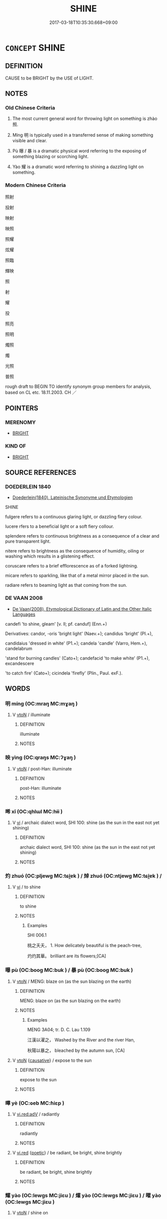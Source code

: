 # -*- mode: mandoku-tls-view -*-
#+TITLE: SHINE
#+DATE: 2017-03-18T10:35:30.668+09:00        
#+STARTUP: content
* =CONCEPT= SHINE
:PROPERTIES:
:CUSTOM_ID: uuid-c783dd65-2a30-47cf-96c0-1334b69cb44a
:SYNONYM+:  ILLUMINATE
:SYNONYM+:  EMIT LIGHT
:SYNONYM+:  BEAM
:SYNONYM+:  RADIATE
:SYNONYM+:  GLEAM
:SYNONYM+:  GLOW
:SYNONYM+:  GLINT
:SYNONYM+:  GLIMMER
:SYNONYM+:  SPARKLE
:SYNONYM+:  TWINKLE
:SYNONYM+:  GLITTER
:SYNONYM+:  GLISTEN
:SYNONYM+:  SHIMMER
:SYNONYM+:  FLASH
:SYNONYM+:  FLARE
:SYNONYM+:  GLARE
:SYNONYM+:  FLUORESCE
:TR_ZH: 放出光芒
:TR_OCH: 照
:END:
** DEFINITION

CAUSE to be BRIGHT by the USE of LIGHT.

** NOTES

*** Old Chinese Criteria
1. The most current general word for throwing light on something is zhào 照.

2. Míng 明 is typically used in a transferred sense of making something visible and clear.

3. Pù 曝 / 暴 is a dramatic physical word referring to the exposing of something blazing or scorching light.

4. Yào 耀 is a dramatic word referring to shining a dazzling light on something.

*** Modern Chinese Criteria
照射

投射

映射

映照

照耀

炫耀

照臨

輝映

照

射

耀

投

照亮

照明

燭照

燭

光照

普照

rough draft to BEGIN TO identify synonym group members for analysis, based on CL etc. 18.11.2003. CH ／

** POINTERS
*** MERENOMY
 - [[tls:concept:BRIGHT][BRIGHT]]

*** KIND OF
 - [[tls:concept:BRIGHT][BRIGHT]]

** SOURCE REFERENCES
*** DOEDERLEIN 1840
 - [[cite:DOEDERLEIN-1840][Doederlein(1840), Lateinische Synonyme und Etymologien]]

SHINE

fulgere refers to a continuous glaring light, or dazzling fiery colour.

lucere rfers to a beneficial light or a soft fiery collour.

splendere refers to continuous brightness as a consequence of a clear and pure transparent light.

nitere refers to brightness as the consequence of humidity, oiling or washing which results in a glistening effect.

coruscare refers to a brief efflorescence as of a forked lightning.

micare refers to sparkling, like that of a metal mirror placed in the sun.

radiare refers to beaming light as that coming from the sun.

*** DE VAAN 2008
 - [[cite:DE-VAAN-2008][De Vaan(2008), Etymological Dictionary of Latin and the Other Italic Languages]]

candefi 'to shine, gleam' [v. II; pf. canduf] (Enn.+)

Derivatives: candor, -oris 'bright light' (Naev.+); candidus 'bright' (PI.+),

candidaius 'dressed in white' (P1.+); candela 'candle' (Varro, Hem.+), candelabrum

'stand for burning candles' (Cato+); candefacid 'to make white' (P1.+), excandescere

'to catch fire' (Cato+); cicindela 'firefly' (Plin., Paul. exF.).

** WORDS
   :PROPERTIES:
   :VISIBILITY: children
   :END:
*** 明 míng (OC:mraŋ MC:mɣaŋ )
:PROPERTIES:
:CUSTOM_ID: uuid-50317db0-0220-46dd-abe0-8303951ea46d
:Char+: 明(72,4/8) 
:GY_IDS+: uuid-5ed07350-e3b9-46dc-a120-719ce838ad97
:PY+: míng     
:OC+: mraŋ     
:MC+: mɣaŋ     
:END: 
**** V [[tls:syn-func::#uuid-fbfb2371-2537-4a99-a876-41b15ec2463c][vtoN]] / illuminate
:PROPERTIES:
:CUSTOM_ID: uuid-38041352-c510-4d9a-8354-528a1e787e00
:WARRING-STATES-CURRENCY: 5
:END:
****** DEFINITION

illuminate

****** NOTES

*** 映 yìng (OC:qraŋs MC:ʔɣaŋ )
:PROPERTIES:
:CUSTOM_ID: uuid-632eb01a-5437-449d-a283-9a0c552e3b83
:Char+: 映(72,5/9) 
:GY_IDS+: uuid-66f86032-20ad-49f9-b92d-1244bd092841
:PY+: yìng     
:OC+: qraŋs     
:MC+: ʔɣaŋ     
:END: 
**** V [[tls:syn-func::#uuid-fbfb2371-2537-4a99-a876-41b15ec2463c][vtoN]] / post-Han: illuminate
:PROPERTIES:
:CUSTOM_ID: uuid-b1515c11-a411-4d14-92c7-42d3e610979d
:WARRING-STATES-CURRENCY: 0
:END:
****** DEFINITION

post-Han: illuminate

****** NOTES

*** 晞 xī (OC:qhlɯl MC:hɨi )
:PROPERTIES:
:CUSTOM_ID: uuid-772f822a-6d95-4eb6-a0a9-ccf8cf64bbbf
:Char+: 晞(72,7/11) 
:GY_IDS+: uuid-718be3c6-92ba-4319-9f25-4e56248d949d
:PY+: xī     
:OC+: qhlɯl     
:MC+: hɨi     
:END: 
**** V [[tls:syn-func::#uuid-c20780b3-41f9-491b-bb61-a269c1c4b48f][vi]] / archaic dialect word, SHI 100: shine (as the sun in the east not yet shining)
:PROPERTIES:
:CUSTOM_ID: uuid-2cfe633c-cc99-4592-9325-af3773f60eb3
:END:
****** DEFINITION

archaic dialect word, SHI 100: shine (as the sun in the east not yet shining)

****** NOTES

*** 灼 zhuó (OC:pljewɡ MC:tɕi̯ɐk ) / 焯 zhuó (OC:ntjewɡ MC:tɕi̯ɐk ) /  
:PROPERTIES:
:CUSTOM_ID: uuid-2f9a5136-fe14-4c30-a112-a4e5b6fa31f5
:Char+: 灼(86,3/7) 
:Char+: 焯(86,8/12) 
:Char+: 晫(72,8/12) 
:GY_IDS+: uuid-2a39ebd0-9c3e-47a6-bc68-636faf076f86
:PY+: zhuó     
:OC+: pljewɡ     
:MC+: tɕi̯ɐk     
:GY_IDS+: uuid-9aea536b-2742-4f8c-8687-770f0d05b15c
:PY+: zhuó     
:OC+: ntjewɡ     
:MC+: tɕi̯ɐk     
:END: 
**** V [[tls:syn-func::#uuid-c20780b3-41f9-491b-bb61-a269c1c4b48f][vi]] / to shine
:PROPERTIES:
:CUSTOM_ID: uuid-da526a7f-86f7-415f-add9-b7ee302a3208
:END:
****** DEFINITION

to shine

****** NOTES

******* Examples
SHI 006.1

 桃之夭夭， 1. How delicately beautiful is the peach-tree,

 灼灼其華。 brilliant are its flowers;[CA]

*** 曝 pù (OC:booɡ MC:buk ) / 暴 pù (OC:booɡ MC:buk )
:PROPERTIES:
:CUSTOM_ID: uuid-330fa10c-4cce-4110-9103-3590de5948c3
:Char+: 曝(72,15/19) 
:Char+: 暴(72,11/15) 
:GY_IDS+: uuid-ba7aceb1-aadf-41f2-a9e5-fd2ed045ab79
:PY+: pù     
:OC+: booɡ     
:MC+: buk     
:GY_IDS+: uuid-7a56633c-209d-4d06-ad48-eed448bdcc44
:PY+: pù     
:OC+: booɡ     
:MC+: buk     
:END: 
**** V [[tls:syn-func::#uuid-fbfb2371-2537-4a99-a876-41b15ec2463c][vtoN]] / MENG: blaze on (as the sun blazing on the earth)
:PROPERTIES:
:CUSTOM_ID: uuid-e89b488f-3884-4967-9811-887e9d18a399
:WARRING-STATES-CURRENCY: 4
:END:
****** DEFINITION

MENG: blaze on (as the sun blazing on the earth)

****** NOTES

******* Examples
MENG 3A04; tr. D. C. Lau 1.109

 江漢以濯之， Washed by the River and the river Han,

 秋陽以暴之， bleached by the autumn sun, [CA]

**** V [[tls:syn-func::#uuid-fbfb2371-2537-4a99-a876-41b15ec2463c][vtoN]] {[[tls:sem-feat::#uuid-fac754df-5669-4052-9dda-6244f229371f][causative]]} / expose to the sun
:PROPERTIES:
:CUSTOM_ID: uuid-07d735a8-2b66-433a-a44e-233f12b4bc19
:END:
****** DEFINITION

expose to the sun

****** NOTES

*** 曄 yè (OC:ɢeb MC:ɦiɛp )
:PROPERTIES:
:CUSTOM_ID: uuid-196003c4-dde3-4c01-995c-b34b8df13615
:Char+: 曄(72,12/16) 
:GY_IDS+: uuid-f963a2ff-eeeb-4998-bc13-6708eda35973
:PY+: yè     
:OC+: ɢeb     
:MC+: ɦiɛp     
:END: 
**** V [[tls:syn-func::#uuid-cda1c3c1-e292-40d5-83be-7d4c3ae41a32][vi.red:adV]] / radiantly
:PROPERTIES:
:CUSTOM_ID: uuid-3c8a8af8-faa4-4f03-a11d-d8ba228575fd
:END:
****** DEFINITION

radiantly

****** NOTES

**** V [[tls:syn-func::#uuid-e627d1e1-0e26-4069-9615-1025ebb7c0a2][vi.red]] {[[tls:sem-feat::#uuid-51e34132-6b64-4edd-861d-a83e3ff87306][poetic]]} / be radiant, be bright, shine brightly
:PROPERTIES:
:CUSTOM_ID: uuid-f61b7a53-61ff-43a3-a833-ea72d8afc5d9
:END:
****** DEFINITION

be radiant, be bright, shine brightly

****** NOTES

*** 耀 yào (OC:lewɡs MC:jiɛu ) / 燿 yào (OC:lewɡs MC:jiɛu ) / 曜 yào (OC:lewɡs MC:jiɛu )
:PROPERTIES:
:CUSTOM_ID: uuid-4209da86-1abe-4b3e-8338-f8e4f854e9a7
:Char+: 耀(124,14/20) 
:Char+: 燿(86,14/18) 
:Char+: 曜(72,14/18) 
:GY_IDS+: uuid-d9a4153d-435c-4f27-8fd3-d3c2fe6645d7
:PY+: yào     
:OC+: lewɡs     
:MC+: jiɛu     
:GY_IDS+: uuid-edbbefa1-4b4d-4728-b70b-9c1f87466b41
:PY+: yào     
:OC+: lewɡs     
:MC+: jiɛu     
:GY_IDS+: uuid-367ed43c-f9d8-41aa-b71b-b93f733e139b
:PY+: yào     
:OC+: lewɡs     
:MC+: jiɛu     
:END: 
**** V [[tls:syn-func::#uuid-fbfb2371-2537-4a99-a876-41b15ec2463c][vtoN]] / shine on
:PROPERTIES:
:CUSTOM_ID: uuid-f5644311-dc4e-4a0d-82e8-345a31194696
:END:
****** DEFINITION

shine on

****** NOTES

******* Examples
HNZ 01.18.03; ed. Che2n Gua3ngzho4ng 1993, p. 44; ed. Liu2 We2ndia3n 1989, p. 36; ed. ICS 1992, 8/14; tr. D.C.LAU AND ROGER T.AMES, p. 125;

 萬物玄同也。 The myraid things merge in mysterious unity:

 無非無是， Without right or wrong,

 化育玄耀， In a bedazzling transformation,

 生而如死。 Life is like death. [CA]

ZUO Zhuang 22.1 (672 B.C.); Y:223; W:151; L: 103

 光， The light

 遠而自他有耀者也。 is far off, and its brightness appears reflected from something else. [CA]



**** V [[tls:syn-func::#uuid-c20780b3-41f9-491b-bb61-a269c1c4b48f][vi]] / dazzle; shine; be dazzling
:PROPERTIES:
:CUSTOM_ID: uuid-9f2d8a75-ae2f-4ca1-a3f6-36ede77c8ee8
:WARRING-STATES-CURRENCY: 4
:END:
****** DEFINITION

dazzle; shine; be dazzling

****** NOTES

******* Examples
HNZ 01.18.03; ed. Che2n Gua3ngzho4ng 1993, p. 44; ed. Liu2 We2ndia3n 1989, p. 36; ed. ICS 1992, 8/14; tr. D.C.LAU AND ROGER T.AMES, p. 125;

 萬物玄同也。 The myraid things merge in mysterious unity:

 無非無是， Without right or wrong,

 化育玄耀， In a bedazzling transformation,

 生而如死。 Life is like death. [CA]

ZUO Zhuang 22.1 (672 B.C.); Y:223; W:151; L: 103

 光， The light

 遠而自他有耀者也。 is far off, and its brightness appears reflected from something else. [CA]

LAO 58.2; tr. D.C. Lau 1982: 85 

 光而不燿。 Shines but does not dazzle.[CA]



*** 曬 shài (OC:sbreels MC:ʂɣɛ )
:PROPERTIES:
:CUSTOM_ID: uuid-afc4b8db-3f28-4b46-a45f-4548697eb4d8
:Char+: 曬(72,19/23) 
:GY_IDS+: uuid-5af694e8-9631-4e44-b8c5-d564c43461d9
:PY+: shài     
:OC+: sbreels     
:MC+: ʂɣɛ     
:END: 
**** V [[tls:syn-func::#uuid-c20780b3-41f9-491b-bb61-a269c1c4b48f][vi]] / rare, fangyan 262, SHUOWEN: (of the sun) shine; parch
:PROPERTIES:
:CUSTOM_ID: uuid-d6fbdd27-b260-48d6-bcbb-0b22d3947e86
:WARRING-STATES-CURRENCY: 2
:END:
****** DEFINITION

rare, fangyan 262, SHUOWEN: (of the sun) shine; parch

****** NOTES

*** 澤 zé (OC:ɡrlaaɡ MC:ɖɣɛk )
:PROPERTIES:
:CUSTOM_ID: uuid-ad1cc243-ca2e-4c52-9521-7bd2b5dd061c
:Char+: 澤(85,13/16) 
:GY_IDS+: uuid-25f32c5a-9904-4ccc-b328-5a711653d0a5
:PY+: zé     
:OC+: ɡrlaaɡ     
:MC+: ɖɣɛk     
:END: 
**** V [[tls:syn-func::#uuid-c20780b3-41f9-491b-bb61-a269c1c4b48f][vi]] / be shiny
:PROPERTIES:
:CUSTOM_ID: uuid-4e6415ac-2543-4dc8-a3b3-2bde40eabb7f
:END:
****** DEFINITION

be shiny

****** NOTES

*** 照 zhào (OC:kljews MC:tɕiɛu ) / 炤 zhào (OC:kljews MC:tɕiɛu )
:PROPERTIES:
:CUSTOM_ID: uuid-77e995e0-c53c-47a1-8952-cb376a3e2c20
:Char+: 照(86,9/13) 
:Char+: 炤(86,5/9) 
:GY_IDS+: uuid-1224f9f0-2626-491f-a9d3-a387e8b8f30a
:PY+: zhào     
:OC+: kljews     
:MC+: tɕiɛu     
:GY_IDS+: uuid-6af177e6-a918-487a-a526-ea01d574433b
:PY+: zhào     
:OC+: kljews     
:MC+: tɕiɛu     
:END: 
**** V [[tls:syn-func::#uuid-fbfb2371-2537-4a99-a876-41b15ec2463c][vtoN]] / shine on, illuminate; cause something to shine on
:PROPERTIES:
:CUSTOM_ID: uuid-129aa478-0136-40cb-8305-586e14d03048
:END:
****** DEFINITION

shine on, illuminate; cause something to shine on

****** NOTES

**** V [[tls:syn-func::#uuid-c20780b3-41f9-491b-bb61-a269c1c4b48f][vi]] {[[tls:sem-feat::#uuid-3d95d354-0c16-419f-9baf-f1f6cb6fbd07][change]]} / become illuminated, shine
:PROPERTIES:
:CUSTOM_ID: uuid-23d02bca-994d-41d8-8578-25d9d39196ad
:END:
****** DEFINITION

become illuminated, shine

****** NOTES

**** V [[tls:syn-func::#uuid-c20780b3-41f9-491b-bb61-a269c1c4b48f][vi]] / shine
:PROPERTIES:
:CUSTOM_ID: uuid-cfb42235-cae1-4123-81c7-2745bf31596b
:END:
****** DEFINITION

shine

****** NOTES

**** V [[tls:syn-func::#uuid-fbfb2371-2537-4a99-a876-41b15ec2463c][vtoN]] {[[tls:sem-feat::#uuid-2e48851c-928e-40f0-ae0d-2bf3eafeaa17][figurative]]} / shine on, illuminate
:PROPERTIES:
:CUSTOM_ID: uuid-fe4e3c31-5021-4c8a-8f43-4a1de0b13d36
:END:
****** DEFINITION

shine on, illuminate

****** NOTES

**** V [[tls:syn-func::#uuid-b7389587-f098-4784-92fb-2c802547dd5f][vt/oN{REFLEX}/]] {[[tls:sem-feat::#uuid-f3627213-d242-4f27-bc6e-30516ccbd201][reflexive]]} / reflect oneself in
:PROPERTIES:
:CUSTOM_ID: uuid-89add7fd-5893-4f39-8ceb-3b71efa0634d
:END:
****** DEFINITION

reflect oneself in

****** NOTES

**** N [[tls:syn-func::#uuid-76be1df4-3d73-4e5f-bbc2-729542645bc8][nab]] {[[tls:sem-feat::#uuid-4e92cef6-5753-4eed-a76b-7249c223316f][feature]]} / sheen
:PROPERTIES:
:CUSTOM_ID: uuid-154a26ee-8680-49a0-9895-8c086d48375b
:END:
****** DEFINITION

sheen

****** NOTES

**** V [[tls:syn-func::#uuid-739c24ae-d585-4fff-9ac2-2547b1050f16][vt+prep+N]] {[[tls:sem-feat::#uuid-2e48851c-928e-40f0-ae0d-2bf3eafeaa17][figurative]]} / throw light on; enlighten
:PROPERTIES:
:CUSTOM_ID: uuid-4826ad92-8ad7-48aa-8172-3a7c8c3c42da
:END:
****** DEFINITION

throw light on; enlighten

****** NOTES

*** 照 zhào (OC:kljews MC:tɕiɛu )
:PROPERTIES:
:CUSTOM_ID: uuid-35a873da-1f84-44a3-a116-2642af27b510
:Char+: 炤(86,5/9) 
:GY_IDS+: uuid-6af177e6-a918-487a-a526-ea01d574433b
:PY+: zhào     
:OC+: kljews     
:MC+: tɕiɛu     
:END: 
**** V [[tls:syn-func::#uuid-fbfb2371-2537-4a99-a876-41b15ec2463c][vtoN]] / shine on; illuminate  (GUOYU); make manifest; make visible
:PROPERTIES:
:CUSTOM_ID: uuid-b07725f7-e424-4525-8253-01b75734dda3
:WARRING-STATES-CURRENCY: 2
:END:
****** DEFINITION

shine on; illuminate  (GUOYU); make manifest; make visible

****** NOTES

******* Examples
SHI 192.11 

 魚在于沼， 11. The fish is in the pond, 

 亦匪克樂； but it cannot rejoice;

 潛雖伏矣， although by diving down it can lie on the bottom,

 亦孔之炤。 sill (the light) greatly (illumines it -) makes it visible [CA]

*** 燭 zhú (OC:tjoɡ MC:tɕi̯ok )
:PROPERTIES:
:CUSTOM_ID: uuid-709fe9e0-f7f2-4153-8a0f-c00229a4f8b6
:Char+: 燭(86,13/17) 
:GY_IDS+: uuid-f05206d1-c37d-41ab-ab25-3d40d3182114
:PY+: zhú     
:OC+: tjoɡ     
:MC+: tɕi̯ok     
:END: 
**** V [[tls:syn-func::#uuid-fbfb2371-2537-4a99-a876-41b15ec2463c][vtoN]] / to illuminate; to lit
:PROPERTIES:
:CUSTOM_ID: uuid-dc141ff7-61a8-4d68-8489-30ad7d55bf5a
:END:
****** DEFINITION

to illuminate; to lit

****** NOTES

*** 瑩 yíng (OC:ɢʷeŋ MC:ɦɣaŋ )
:PROPERTIES:
:CUSTOM_ID: uuid-0ad2b9be-1399-4cbb-9342-fbb5f5ffc32b
:Char+: 瑩(96,10/15) 
:GY_IDS+: uuid-dabdf9f9-2e3d-412c-bec8-e74a2909934e
:PY+: yíng     
:OC+: ɢʷeŋ     
:MC+: ɦɣaŋ     
:END: 
**** N [[tls:syn-func::#uuid-76be1df4-3d73-4e5f-bbc2-729542645bc8][nab]] {[[tls:sem-feat::#uuid-4e92cef6-5753-4eed-a76b-7249c223316f][feature]]} / shiny quality of gem
:PROPERTIES:
:CUSTOM_ID: uuid-6a814256-d6e8-4ddc-90eb-2bf9963beac1
:END:
****** DEFINITION

shiny quality of gem

****** NOTES

*** 蠲 juān (OC:kʷliiŋ MC:ken )
:PROPERTIES:
:CUSTOM_ID: uuid-2bb7cba2-6f2d-4d88-8674-b4f255d93ac4
:Char+: 蠲(142,17/23) 
:GY_IDS+: uuid-1aeb49d0-fd8d-4867-aef4-1642326024ba
:PY+: juān     
:OC+: kʷliiŋ     
:MC+: ken     
:END: 
**** V [[tls:syn-func::#uuid-fbfb2371-2537-4a99-a876-41b15ec2463c][vtoN]] {[[tls:sem-feat::#uuid-fac754df-5669-4052-9dda-6244f229371f][causative]]} / shine a supernatural light on
:PROPERTIES:
:CUSTOM_ID: uuid-85b79fdf-6485-47ba-a0bd-27671a9c657b
:END:
****** DEFINITION

shine a supernatural light on

****** NOTES

*** 光澤 guāngzé (OC:kʷaaŋ ɡrlaaɡ MC:kɑŋ ɖɣɛk )
:PROPERTIES:
:CUSTOM_ID: uuid-cfa645e5-4efb-4022-a837-95363cba5771
:Char+: 光(10,4/6) 澤(85,13/16) 
:GY_IDS+: uuid-235daba0-514e-457e-b1cb-fad34ccf7de3 uuid-25f32c5a-9904-4ccc-b328-5a711653d0a5
:PY+: guāng zé    
:OC+: kʷaaŋ ɡrlaaɡ    
:MC+: kɑŋ ɖɣɛk    
:END: 
**** N [[tls:syn-func::#uuid-db0698e7-db2f-4ee3-9a20-0c2b2e0cebf0][NPab]] {[[tls:sem-feat::#uuid-4e92cef6-5753-4eed-a76b-7249c223316f][feature]]} / sheen, sleekness
:PROPERTIES:
:CUSTOM_ID: uuid-5f345acc-13b9-4a07-97f4-37e1292fb4ad
:END:
****** DEFINITION

sheen, sleekness

****** NOTES

**** V [[tls:syn-func::#uuid-091af450-64e0-4b82-98a2-84d0444b6d19][VPi]] / be gleaming
:PROPERTIES:
:CUSTOM_ID: uuid-929bee39-debf-4e50-a06a-be7eb1100093
:END:
****** DEFINITION

be gleaming

****** NOTES

*** 光輝 guānghuī (OC:kʷaaŋ qhul MC:kɑŋ hɨi )
:PROPERTIES:
:CUSTOM_ID: uuid-4b4671e4-aecd-4ad4-967a-ffac6932e89b
:Char+: 光(10,4/6) 輝(159,8/15) 
:GY_IDS+: uuid-235daba0-514e-457e-b1cb-fad34ccf7de3 uuid-d2f5901f-3237-4bfb-b4b7-9adb59dce557
:PY+: guāng huī    
:OC+: kʷaaŋ qhul    
:MC+: kɑŋ hɨi    
:END: 
**** V [[tls:syn-func::#uuid-091af450-64e0-4b82-98a2-84d0444b6d19][VPi]] / be resplendent
:PROPERTIES:
:CUSTOM_ID: uuid-a56837af-bb72-4bca-8420-86a60a50901e
:END:
****** DEFINITION

be resplendent

****** NOTES

*** 晃昱 huǎngyù (OC:ɡʷaaŋʔ k-luɡ MC:ɦɑŋ juk )
:PROPERTIES:
:CUSTOM_ID: uuid-8ee13ce9-90eb-42a1-9ed9-3d0cc5b65fc6
:Char+: 晃(72,6/10) 昱(72,5/9) 
:GY_IDS+: uuid-ceb69a87-8ddf-46aa-8b16-6cf54fde3ace uuid-9a66a2db-0f0d-45d1-bd4f-b27ad9955ccf
:PY+: huǎng yù    
:OC+: ɡʷaaŋʔ k-luɡ    
:MC+: ɦɑŋ juk    
:END: 
**** V [[tls:syn-func::#uuid-091af450-64e0-4b82-98a2-84d0444b6d19][VPi]] / be shining, be brilliant; be luminous
:PROPERTIES:
:CUSTOM_ID: uuid-af517763-773d-4e8f-85c2-8cc629e6dffc
:END:
****** DEFINITION

be shining, be brilliant; be luminous

****** NOTES

*** 晃朗 huǎnglǎng (OC:ɡʷaaŋʔ ɡ-raaŋʔ MC:ɦɑŋ lɑŋ )
:PROPERTIES:
:CUSTOM_ID: uuid-9d08001f-8e6d-4e68-a094-b79aa040ebf2
:Char+: 晃(72,6/10) 朗(74,7/11) 
:GY_IDS+: uuid-ceb69a87-8ddf-46aa-8b16-6cf54fde3ace uuid-0c900d92-3af3-494e-96aa-fa054f056045
:PY+: huǎng lǎng    
:OC+: ɡʷaaŋʔ ɡ-raaŋʔ    
:MC+: ɦɑŋ lɑŋ    
:END: 
**** V [[tls:syn-func::#uuid-091af450-64e0-4b82-98a2-84d0444b6d19][VPi]] / glitter
:PROPERTIES:
:CUSTOM_ID: uuid-e02f01c5-52f6-4f47-ab94-88971a9bd60e
:END:
****** DEFINITION

glitter

****** NOTES

*** 暉赫 huīhè (OC:qhul qhraaɡ MC:hɨi hɣɛk )
:PROPERTIES:
:CUSTOM_ID: uuid-365e0bde-b260-4678-893b-6d9926c960cf
:Char+: 暉(72,9/13) 赫(155,7/14) 
:GY_IDS+: uuid-dd5c929f-7c77-4188-b89b-69349bae3887 uuid-c6591663-df19-475b-96a1-c6946281884f
:PY+: huī hè    
:OC+: qhul qhraaɡ    
:MC+: hɨi hɣɛk    
:END: 
**** V [[tls:syn-func::#uuid-091af450-64e0-4b82-98a2-84d0444b6d19][VPi]] / be scintillating
:PROPERTIES:
:CUSTOM_ID: uuid-b8d13ba7-39d8-4262-8616-125a55115040
:END:
****** DEFINITION

be scintillating

****** NOTES

*** 淨明 jìngmíng (OC:skhreeŋ mraŋ MC:dziɛŋ mɣaŋ )
:PROPERTIES:
:CUSTOM_ID: uuid-0baddada-3263-4fe4-8f31-a13978970c33
:Char+: 淨(85,8/11) 明(72,4/8) 
:GY_IDS+: uuid-4021cd08-570c-4775-855e-2fc3984096e8 uuid-5ed07350-e3b9-46dc-a120-719ce838ad97
:PY+: jìng míng    
:OC+: skhreeŋ mraŋ    
:MC+: dziɛŋ mɣaŋ    
:END: 
**** V [[tls:syn-func::#uuid-18dc1abc-4214-4b4b-b07f-8f25ebe5ece9][VPadN]] / shining
:PROPERTIES:
:CUSTOM_ID: uuid-e609e243-d22a-43c1-9381-72596902eba4
:END:
****** DEFINITION

shining

****** NOTES

*** 炳著 bǐngzhù (OC:pqraŋʔ k-las MC:pɣaŋ ʈi̯ɤ )
:PROPERTIES:
:CUSTOM_ID: uuid-8b65f1a7-1b20-4d7f-afb9-200e16200ee6
:Char+: 炳(86,5/9) 著(140,8/14) 
:GY_IDS+: uuid-8238ac51-d780-455d-8300-00a4147b1634 uuid-721da420-0baa-4227-810f-5df0cf6726f5
:PY+: bǐng zhù    
:OC+: pqraŋʔ k-las    
:MC+: pɣaŋ ʈi̯ɤ    
:END: 
**** V [[tls:syn-func::#uuid-091af450-64e0-4b82-98a2-84d0444b6d19][VPi]] / be brilliant, be radiant
:PROPERTIES:
:CUSTOM_ID: uuid-2f840d52-37ee-46c5-9812-07636a88aee1
:END:
****** DEFINITION

be brilliant, be radiant

****** NOTES

*** 照曜 zhàoyào (OC:kljews lewɡs MC:tɕiɛu jiɛu )
:PROPERTIES:
:CUSTOM_ID: uuid-1919b842-ebee-4ebf-9dff-2a3fc72d465b
:Char+: 照(86,9/13) 曜(72,14/18) 
:GY_IDS+: uuid-1224f9f0-2626-491f-a9d3-a387e8b8f30a uuid-367ed43c-f9d8-41aa-b71b-b93f733e139b
:PY+: zhào yào    
:OC+: kljews lewɡs    
:MC+: tɕiɛu jiɛu    
:END: 
**** V [[tls:syn-func::#uuid-091af450-64e0-4b82-98a2-84d0444b6d19][VPi]] / shine
:PROPERTIES:
:CUSTOM_ID: uuid-abb764f3-60ec-4025-8139-65aab0c2f6d6
:END:
****** DEFINITION

shine

****** NOTES

**** V [[tls:syn-func::#uuid-b0372307-1c92-4d55-a0a9-b175eef5e94c][VPt+prep+N]] {[[tls:sem-feat::#uuid-83f3fdd7-af64-4c8f-b156-bb6a0e761030][N=place]]} / illuminate
:PROPERTIES:
:CUSTOM_ID: uuid-634641ce-4147-4388-b2f0-f6b65455c499
:END:
****** DEFINITION

illuminate

****** NOTES

**** V [[tls:syn-func::#uuid-98f2ce75-ae37-4667-90ff-f418c4aeaa33][VPtoN]] / shine on
:PROPERTIES:
:CUSTOM_ID: uuid-dd0c44e3-d025-4f0d-8537-20125810a4f3
:END:
****** DEFINITION

shine on

****** NOTES

*** 照耀 zhàoyào (OC:kljews lewɡs MC:tɕiɛu jiɛu )
:PROPERTIES:
:CUSTOM_ID: uuid-4252efde-bbe7-44a1-81bd-9fdb78a13e6c
:Char+: 照(86,9/13) 耀(124,14/20) 
:GY_IDS+: uuid-1224f9f0-2626-491f-a9d3-a387e8b8f30a uuid-d9a4153d-435c-4f27-8fd3-d3c2fe6645d7
:PY+: zhào yào    
:OC+: kljews lewɡs    
:MC+: tɕiɛu jiɛu    
:END: 
**** V [[tls:syn-func::#uuid-98f2ce75-ae37-4667-90ff-f418c4aeaa33][VPtoN]] / shine upon
:PROPERTIES:
:CUSTOM_ID: uuid-aca51483-a85a-4236-b3a2-987f922e12d3
:END:
****** DEFINITION

shine upon

****** NOTES

*** 耀然 yàorán (OC:lewɡs njen MC:jiɛu ȵiɛn )
:PROPERTIES:
:CUSTOM_ID: uuid-a786d40d-551a-42e7-ad47-004a06cb7cbd
:Char+: 耀(124,14/20) 然(86,8/12) 
:GY_IDS+: uuid-d9a4153d-435c-4f27-8fd3-d3c2fe6645d7 uuid-8a15fd91-bd0f-4409-9544-18b3c2ea70d5
:PY+: yào rán    
:OC+: lewɡs njen    
:MC+: jiɛu ȵiɛn    
:END: 
**** V [[tls:syn-func::#uuid-091af450-64e0-4b82-98a2-84d0444b6d19][VPi]] / dazzle; shine
:PROPERTIES:
:CUSTOM_ID: uuid-cdf268f5-974a-47fd-ab23-a3f2b2b33059
:END:
****** DEFINITION

dazzle; shine

****** NOTES

*** 臨照 lìnzhào (OC:b-rɯms kljews MC:lim tɕiɛu )
:PROPERTIES:
:CUSTOM_ID: uuid-62596996-710d-4fa8-8dab-5bc311a266c6
:Char+: 臨(131,11/17) 照(86,9/13) 
:GY_IDS+: uuid-be03a545-5646-426b-b8f3-fbe6650488c4 uuid-1224f9f0-2626-491f-a9d3-a387e8b8f30a
:PY+: lìn zhào    
:OC+: b-rɯms kljews    
:MC+: lim tɕiɛu    
:END: 
**** V [[tls:syn-func::#uuid-98f2ce75-ae37-4667-90ff-f418c4aeaa33][VPtoN]] {[[tls:sem-feat::#uuid-2e48851c-928e-40f0-ae0d-2bf3eafeaa17][figurative]]} / enlighten through one's charismatic virtue
:PROPERTIES:
:CUSTOM_ID: uuid-58abc184-948e-47a4-a68e-54bd154c70a7
:END:
****** DEFINITION

enlighten through one's charismatic virtue

****** NOTES

*** 華光 huáguāng (OC:ɢʷraal kʷaaŋ MC:ɦɣɛ kɑŋ )
:PROPERTIES:
:CUSTOM_ID: uuid-ccd53461-6ac0-4bd6-aef7-aa76056bd885
:Char+: 華(140,8/14) 光(10,4/6) 
:GY_IDS+: uuid-00fe3d9c-865d-4364-a73b-c2e3823d1e9f uuid-235daba0-514e-457e-b1cb-fad34ccf7de3
:PY+: huá guāng    
:OC+: ɢʷraal kʷaaŋ    
:MC+: ɦɣɛ kɑŋ    
:END: 
**** N [[tls:syn-func::#uuid-db0698e7-db2f-4ee3-9a20-0c2b2e0cebf0][NPab]] {[[tls:sem-feat::#uuid-4e92cef6-5753-4eed-a76b-7249c223316f][feature]]} / glow of flowers
:PROPERTIES:
:CUSTOM_ID: uuid-3edac82c-83ce-49f8-8b60-8d7af96a14e9
:END:
****** DEFINITION

glow of flowers

****** NOTES

**** N [[tls:syn-func::#uuid-14b56546-32fd-4321-8d73-3e4b18316c15][NPadN]] / flower-glow-
:PROPERTIES:
:CUSTOM_ID: uuid-70cf446c-f8f4-4d7c-9a01-1ede0030e661
:END:
****** DEFINITION

flower-glow-

****** NOTES

*** 清 qīng (OC:tsheŋ MC:tshiɛŋ )
:PROPERTIES:
:CUSTOM_ID: uuid-d2410f65-23be-4a8d-b297-83b372b5af09
:Char+: 清(85,8/11) 
:GY_IDS+: uuid-4a1535f0-df0e-4549-bdaa-4ddd83d0bc8e
:PY+: qīng     
:OC+: tsheŋ     
:MC+: tshiɛŋ     
:END: 
**** V [[tls:syn-func::#uuid-fed035db-e7bd-4d23-bd05-9698b26e38f9][vadN]] / translucent, shining
:PROPERTIES:
:CUSTOM_ID: uuid-5f43daf9-2027-4b00-84a5-9b4dbfbbebc2
:END:
****** DEFINITION

translucent, shining

****** NOTES

*** 陽 yáng (OC:k-laŋ MC:ji̯ɐŋ )
:PROPERTIES:
:CUSTOM_ID: uuid-bb6e7fc1-15bd-4d9a-a85f-f5659a24598f
:Char+: 陽(170,9/12) 
:GY_IDS+: uuid-42059fc8-74c4-4f7c-97da-47bd441a34e5
:PY+: yáng     
:OC+: k-laŋ     
:MC+: ji̯ɐŋ     
:END: 
**** V [[tls:syn-func::#uuid-c20780b3-41f9-491b-bb61-a269c1c4b48f][vi]] / shine, shed light
:PROPERTIES:
:CUSTOM_ID: uuid-6027bf00-742b-417b-b17a-fb864cfc4c9c
:END:
****** DEFINITION

shine, shed light

****** NOTES

*** 光 guāng (OC:kʷaaŋ MC:kɑŋ )
:PROPERTIES:
:CUSTOM_ID: uuid-fc478616-c939-4f00-a358-c2ce7532e4b3
:Char+: 光(10,4/6) 
:GY_IDS+: uuid-235daba0-514e-457e-b1cb-fad34ccf7de3
:PY+: guāng     
:OC+: kʷaaŋ     
:MC+: kɑŋ     
:END: 
**** V [[tls:syn-func::#uuid-c20780b3-41f9-491b-bb61-a269c1c4b48f][vi]] / throw light, shine
:PROPERTIES:
:CUSTOM_ID: uuid-dbf8dce1-0c88-46e3-ad03-8b2673a4ad94
:END:
****** DEFINITION

throw light, shine

****** NOTES

**** V [[tls:syn-func::#uuid-fbfb2371-2537-4a99-a876-41b15ec2463c][vtoN]] / throw light on
:PROPERTIES:
:CUSTOM_ID: uuid-c323a9d7-df2b-4412-b03b-6827b6c5050a
:END:
****** DEFINITION

throw light on

****** NOTES

** BIBLIOGRAPHY
bibliography:../core/tlsbib.bib
